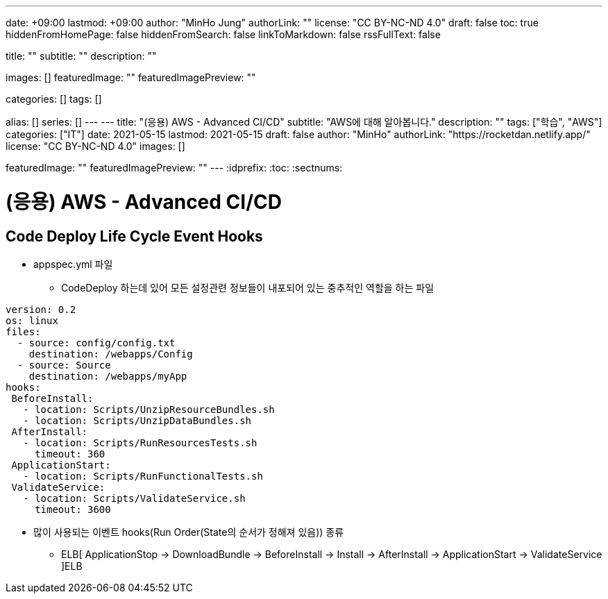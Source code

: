 ---
date: +09:00
lastmod: +09:00
author: "MinHo Jung"
authorLink: ""
license: "CC BY-NC-ND 4.0"
draft: false
toc: true
hiddenFromHomePage: false
hiddenFromSearch: false
linkToMarkdown: false
rssFullText: false

title: ""
subtitle: ""
description: ""

images: []
featuredImage: ""
featuredImagePreview: ""

categories: []
tags: []

alias: []
series: []
---
---
title: "(응용) AWS - Advanced CI/CD"
subtitle: "AWS에 대해 알아봅니다."
description: ""
tags: ["학습", "AWS"]
categories: ["IT"]
date: 2021-05-15
lastmod: 2021-05-15
draft: false
author: "MinHo"
authorLink: "https://rocketdan.netlify.app/"
license: "CC BY-NC-ND 4.0"
images: []

featuredImage: ""
featuredImagePreview: ""
---
:idprefix:
:toc:
:sectnums:


= (응용) AWS - Advanced CI/CD

== Code Deploy Life Cycle Event Hooks
- appspec.yml 파일
 * CodeDeploy 하는데 있어 모든 설정관련 정보들이 내포되어 있는 중추적인 역할을 하는 파일
----
version: 0.2
os: linux
files:
  - source: config/config.txt
    destination: /webapps/Config
  - source: Source
    destination: /webapps/myApp
hooks:
 BeforeInstall:
   - location: Scripts/UnzipResourceBundles.sh
   - location: Scripts/UnzipDataBundles.sh
 AfterInstall:
   - location: Scripts/RunResourcesTests.sh
     timeout: 360
 ApplicationStart:
   - location: Scripts/RunFunctionalTests.sh
 ValidateService:
   - location: Scripts/ValidateService.sh
     timeout: 3600
----

- 많이 사용되는 이벤트 hooks(Run Order(State의 순서가 정해져 있음)) 종류
 * ELB[ ApplicationStop -> DownloadBundle -> BeforeInstall -> Install -> AfterInstall -> ApplicationStart -> ValidateService ]ELB